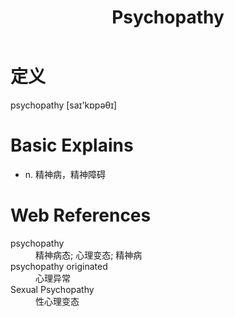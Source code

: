 #+title: Psychopathy
#+roam_tags:英语单词

* 定义
  
psychopathy [saɪ'kɒpəθɪ]

* Basic Explains
- n. 精神病，精神障碍

* Web References
- psychopathy :: 精神病态; 心理变态; 精神病
- psychopathy originated :: 心理异常
- Sexual Psychopathy :: 性心理变态
